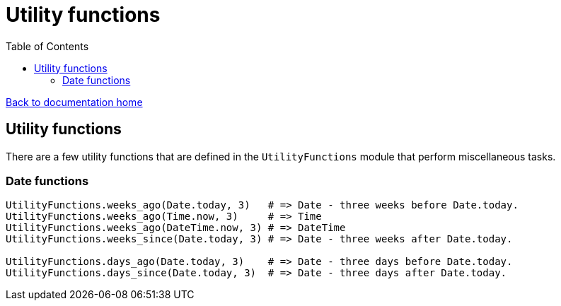 = Utility functions
:toc:

link:/developer_documentation/start.adoc[Back to documentation home]

== Utility functions

There are a few utility functions that are defined in the `UtilityFunctions` module that perform miscellaneous tasks.

=== Date functions

[source,ruby]
----
UtilityFunctions.weeks_ago(Date.today, 3)   # => Date - three weeks before Date.today.
UtilityFunctions.weeks_ago(Time.now, 3)     # => Time
UtilityFunctions.weeks_ago(DateTime.now, 3) # => DateTime
UtilityFunctions.weeks_since(Date.today, 3) # => Date - three weeks after Date.today.

UtilityFunctions.days_ago(Date.today, 3)    # => Date - three days before Date.today.
UtilityFunctions.days_since(Date.today, 3)  # => Date - three days after Date.today.
----
